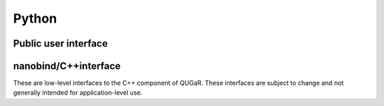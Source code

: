 =============
Python
=============

Public user interface
=====================

.. autosummary::
   :toctree: generated

   qugar
   qugar.mesh
   qugar.impl
   qugar.quad
   qugar.reparam
   qugar.vtk
   qugar.dolfinx


nanobind/C++interface
=====================

These are low-level interfaces to the C++ component of QUGaR. These
interfaces are subject to change and not generally intended for
application-level use.

.. autosummary::
   :toctree: generated

   qugar.cpp
